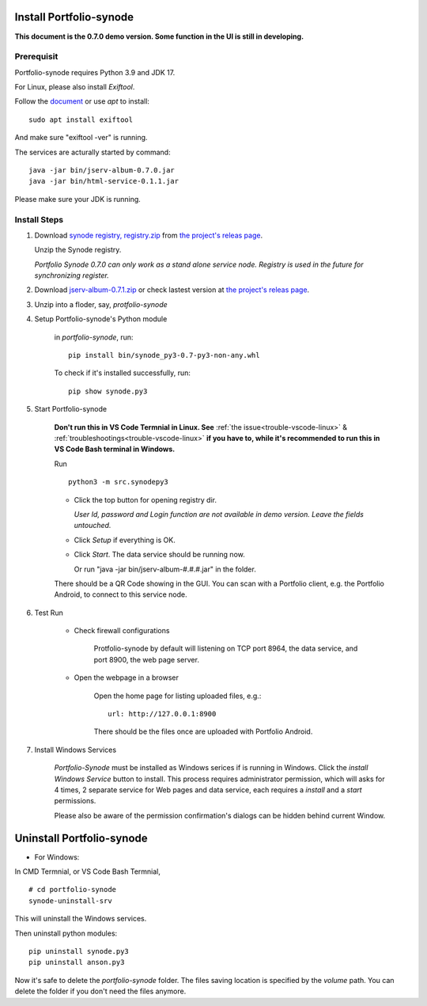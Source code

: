 .. _setup-synode:

Install Portfolio-synode
========================

**This document is the 0.7.0 demo version. Some function in the UI is still in developing.**

Prerequisit
-----------

Portfolio-synode requires Python 3.9 and JDK 17.

For Linux, please also install *Exiftool*.

Follow the `document <https://exiftool.org/install.html#Unix>`_ or use *apt* to install::

    sudo apt install exiftool

And make sure "exiftool -ver" is running.

The services are acturally started by command::

    java -jar bin/jserv-album-0.7.0.jar
    java -jar bin/html-service-0.1.1.jar

Please make sure your JDK is running.

Install Steps
-------------

#. Download `synode registry, registry.zip <https://github.com/odys-z/semantic-jserv/releases/download/portfolio-synode-0.7.0/registry.zip>`_
   from `the project's releas page <https://github.com/odys-z/semantic-jserv/releases/tag/portfolio-synode-0.7.0>`_.

   Unzip the Synode registry.

   *Portfolio Synode 0.7.0 can only work as a stand alone service node. Registry is
   used in the future for synchronizing register.*

#. Download `jserv-album-0.7.1.zip <https://github.com/odys-z/semantic-jserv/releases/download/portfolio-synode-0.7.0/jserv-album-0.7.0.zip>`_
   or check lastest version at
   `the project's releas page <https://github.com/odys-z/semantic-jserv/releases/tag/portfolio-synode-0.7.0>`_.

#. Unzip into a floder, say, *protfolio-synode*

#. Setup Portfolio-synode's Python module

    in *portfolio-synode*, run:

    ::

        pip install bin/synode_py3-0.7-py3-non-any.whl

    To check if it's installed successfully, run:

    ::

        pip show synode.py3
    
#. Start Portfolio-synode

    **Don't run this in VS Code Termnial in Linux. See**
    :ref:`the issue<trouble-vscode-linux>` & :ref:`troubleshootings<trouble-vscode-linux>`
    **if you have to, while it's recommended to run this in VS Code Bash terminal in Windows.**

    Run ::

        python3 -m src.synodepy3

    - Click the top button for opening registry dir.

      *User Id, password and Login function are not available in demo version. Leave the fields untouched.*

    - Click *Setup* if everything is OK.
 
    - Click *Start*. The data service should be running now.

      Or run "java -jar bin/jserv-album-#.#.#.jar" in the folder.
     
    There should be a QR Code showing in the GUI. You can scan with a Portfolio
    client, e.g. the Portfolio Android, to connect to this service node.

    .. image:: ../imgs/00-portfolio-synode.png
        :width: 300px

#. Test Run

    * Check firewall configurations

        Protfolio-synode by default will listening on TCP port 8964, the data service,
        and port 8900, the web page server.

    * Open the webpage in a browser

        Open the home page for listing uploaded files, e.g.::

            url: http://127.0.0.1:8900

        There should be the files once are uploaded with Portfolio Android.

    .. image:: ../../../album/source/imgs/07-portfolio-web.png
        :width: 300px

#. Install Windows Services

    *Portfolio-Synode* must be installed as Windows serices if is running in Windows. Click the *install
    Windows Service* button to install. This process requires administrator permission, which will asks for
    4 times, 2 separate service for Web pages and data service, each requires a *install* and a *start*
    permissions.

    Please also be aware of the permission confirmation's dialogs can be hidden behind current Window.

Uninstall Portfolio-synode
==========================

* For Windows:

In CMD Termnial, or VS Code Bash Termnial,

::

    # cd portfolio-synode 
    synode-uninstall-srv

This will uninstall the Windows services.

Then uninstall python modules:

::

    pip uninstall synode.py3
    pip uninstall anson.py3

Now it's safe to delete the *portfolio-synode* folder. The files saving location is specified by the *volume*
path. You can delete the folder if you don't need the files anymore.

